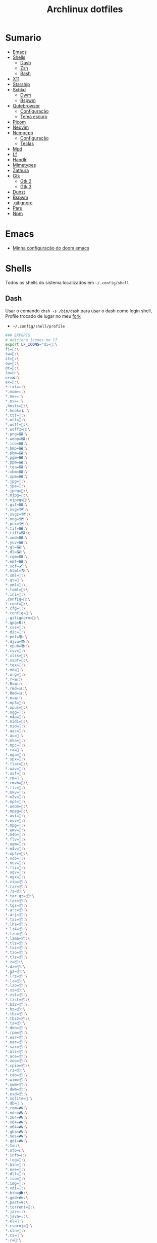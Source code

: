 #+title: Archlinux dotfiles
#+STARTUP: content

* Sumario
:PROPERTIES:
:TOC:      :include all :force (depth) :ignore (this) :local (depth)
:END:
:CONTENTS:
- [[#emacs][Emacs]]
- [[#shells][Shells]]
  - [[#dash][Dash]]
  - [[#zsh][Zsh]]
  - [[#bash][Bash]]
- [[#x11][X11]]
- [[#starship][Starship]]
- [[#sxhkd][Sxhkd]]
  - [[#dwm][Dwm]]
  - [[#bspwm][Bspwm]]
- [[#qutebrowser][Qutebrowser]]
  - [[#configuração][Configuração]]
  - [[#tema-escuro][Tema escuro]]
- [[#picom][Picom]]
- [[#neovim][Neovim]]
- [[#ncmpcpp][Ncmpcpp]]
  - [[#configuração][Configuração]]
  - [[#teclas][Teclas]]
- [[#mpd][Mpd]]
- [[#lf][Lf]]
- [[#handlr][Handlr]]
- [[#mimetypes][Mimetypes]]
- [[#zathura][Zathura]]
- [[#gtk][Gtk]]
  - [[#gtk-2][Gtk 2]]
  - [[#gtk-3][Gtk 3]]
- [[#dunst][Dunst]]
- [[#bspwm][Bspwm]]
- [[#gitignore][.gitignore]]
- [[#paru][Paru]]
- [[#npm][Npm]]
:END:

* Emacs

- [[https://github.com/LucasTavaresA/dotfiles/blob/main/.config/doom/config.org][Minha configuração do doom emacs]]

* Shells

Todos os shells do sistema localizados em =~/.config/shell=

** Dash

Usar o comando =chsh -s /bin/dash= para usar o dash como login shell, Profile trocado de lugar no meu [[https://gitlab.com/LucasTavaresA/dash][fork]]

- =~/.config/shell/profile=

#+begin_src sh :tangle ~/.config/shell/profile
### EXPORTS
# Adiciona ícones no lf
export LF_ICONS="di=📁:\
fi=📃:\
tw=🤝:\
st=:\
ow=📂:\
dt=📁:\
ln=⛓:\
or=❌:\
ex=🎯:\
,*.txt=✍:\
,*.mom=✍:\
,*.me=✍:\
,*.ms=✍:\
,hosts=:\
,*.hook=🪝:\
,*.ttf=:\
,*.otf=:\
,*.woff=:\
,*.woff2=:\
,*.png=🖼:\
,*.webp=🖼:\
,*.ico=🖼:\
,*.bmp=🖼:\
,*.pbm=🖼:\
,*.pgm=🖼:\
,*.ppm=🖼:\
,*.tga=🖼:\
,*.xbm=🖼:\
,*.xpm=🖼:\
,*.jpg=📸:\
,*.jpe=📸:\
,*.jpeg=📸:\
,*.mjpg=📸:\
,*.mjpeg=📸:\
,*.gif=🖼:\
,*.svg=🗺:\
,*.svgz=🗺:\
,*.mng=🗺:\
,*.pcx=🗺:\
,*.tif=🖼:\
,*.tiff=🖼:\
,*.xwd=🖼:\
,*.yuv=🖼:\
,*.gl=🖼:\
,*.dl=🖼:\
,*.cgm=🖼:\
,*.emf=🖼:\
,*.xcf=🖌:\
,*.html=🌎:\
,*.xml=📰:\
,*.qt=📰:\
,*.yml=:\
,*.toml=:\
,*.ini=:\
,config=:\
,*.conf=:\
,*.cfg=:\
,*.config=:\
,.gitignore=:\
,*.gpg=🔒:\
,*.css=🎨:\
,*.dic=📖:\
,*.pdf=📚:\
,*.djvu=📚:\
,*.epub=📚:\
,*.csv=📓:\
,*.xlsx=📓:\
,*.xspf=📓:\
,*.tex=📜:\
,*.md=📘:\
,*.org=🦄:\
,*.r=📊:\
,*.R=📊:\
,*.rmd=📊:\
,*.Rmd=📊:\
,*.m=📊:\
,*.mp3=🎵:\
,*.opus=🎵:\
,*.ogg=🎵:\
,*.m4a=🎵:\
,*.midi=🎵:\
,*.mid=🎵:\
,*.aac=🎵:\
,*.au=🎵:\
,*.mka=🎵:\
,*.mpc=🎵:\
,*.ra=🎵:\
,*.oga=🎵:\
,*.spx=🎵:\
,*.flac=🎼:\
,*.wav=🎼:\
,*.asf=🎥:\
,*.rm=🎥:\
,*.rmvb=🎥:\
,*.flc=🎥:\
,*.mkv=🎥:\
,*.m2v=🎥:\
,*.mp4=🎥:\
,*.webm=🎥:\
,*.mpeg=🎥:\
,*.avi=🎥:\
,*.mov=🎥:\
,*.mpg=🎥:\
,*.wmv=🎥:\
,*.m4b=🎥:\
,*.flv=🎥:\
,*.ogm=🎥:\
,*.m4v=🎥:\
,*.mp4v=🎥:\
,*.vob=🎥:\
,*.nuv=🎥:\
,*.fli=🎥:\
,*.ogv=🎥:\
,*.ogx=🎥:\
,*.zip=📦:\
,*.rar=📦:\
,*.7z=📦:\
,*.tar.gz=📦:\
,*.tar=📦:\
,*.tgz=📦:\
,*.arc=📦:\
,*.arj=📦:\
,*.taz=📦:\
,*.lha=📦:\
,*.lz4=📦:\
,*.lzh=📦:\
,*.lzma=📦:\
,*.tlz=📦:\
,*.txz=📦:\
,*.tzo=📦:\
,*.t7z=📦:\
,*.z=📦:\
,*.dz=📦:\
,*.gz=📦:\
,*.lrz=📦:\
,*.lz=📦:\
,*.lzo=📦:\
,*.xz=📦:\
,*.zst=📦:\
,*.tzst=📦:\
,*.bz2=📦:\
,*.bz=📦:\
,*.tbz=📦:\
,*.tbz2=📦:\
,*.tz=📦:\
,*.deb=📦:\
,*.rpm=📦:\
,*.war=📦:\
,*.ear=📦:\
,*.sar=📦:\
,*.alz=📦:\
,*.ace=📦:\
,*.zoo=📦:\
,*.cpio=📦:\
,*.rz=📦:\
,*.cab=📦:\
,*.wim=📦:\
,*.swm=📦:\
,*.dwm=📦:\
,*.esd=📦:\
,*.sqlite=:\
,*.db=:\
,*.rom=🎮:\
,*.nds=🎮:\
,*.z64=🎮:\
,*.v64=🎮:\
,*.n64=🎮:\
,*.gba=🎮:\
,*.nes=🎮:\
,*.gdi=🎮:\
,*.1=ℹ:\
,*.nfo=ℹ:\
,*.info=ℹ:\
,*.log=📙:\
,*.bin=🎯:\
,*.exe=🎯:\
,*.dll=🎯:\
,*.iso=📀:\
,*.img=📀:\
,*.vdi=📀:\
,*.bib=🎓:\
,*.ged=👪:\
,*.part=💔:\
,*.torrent=🔽:\
,*.jar=♨:\
,*.java=♨:\
,*.el=:\
,*.csproj=:\
,*.sln=:\
,*.cs=:\
,*.c=:\
,*.cpp=:\
,*.cc=:\
,*.clj=:\
,*.coffee=:\
,*.d=:\
,*.dart=:\
,*.erl=:\
,*.exs=:\
,*.fs=:\
,*.go=:\
,*.h=:\
,*.hh=:\
,*.hpp=:\
,*.hs=:\
,*.jl=:\
,*.js=:\
,*.json=:\
,*.lua=:\
,*.php=:\
,*.pl=:\
,*.pro=:\
,*.py=:\
,*.rb=:\
,*.rs=:\
,*.scala=:\
,*.ts=:\
,*.vim=:\
,*.cmd=:\
,*.ps1=:\
,*.sh=:\
,*.bash=:\
,*.zsh=:\
,*.fish=:\
,Makefile=:\
,*.mk=:\
,*.nix=:\
"

# Muda o local padrão de alguns dotfiles limpando a $HOME ou ~
# Define diretórios com o padrão xdg
UID="$(id -u)" # Pega o id de usuario
export HOME="/home/lucas"
export XDG_CONFIG_HOME="$HOME/.config"
export XDG_DATA_HOME="$HOME/.local/share"
export XDG_CACHE_HOME="$HOME/.cache"
export XDG_RUNTIME_DIR="/run/user/$UID"
export XDG_BIN_HOME="$HOME/.local/bin"

# Window manager
export WM="dwm"
# Pass
export PASSWORD_STORE_DIR="${XDG_DATA_HOME:-$HOME/.local/share}/pass"
# Bat como um manpager
export MANPAGER="sh -c 'col -bx | bat -l man -p'"
# Terminal
export TERMINAL="st"
export TERM="xterm-256color"
# Navegador padrão
export BROWSER="qutebrowser"
# Pager
export PAGER='less'
# Faz o qt usar o thema do gtk2
export QT_QPA_PLATFORMTHEME="gtk2"
# Less
export LESSHISTFILE="-"
# Wget
export WGETRC="${XDG_CONFIG_HOME:-$HOME/.config}/wget/wgetrc"
# XAuthority
export XAUTHORITY="${XDG_RUNTIME_DIR:-/run/user/$UID}/Xauthority"
# Cargo
export CARGO_HOME="${XDG_DATA_HOME:-$HOME/.local/share}/cargo"
# Omnisharp
export OMNISHARPHOME="${XDG_DATA_HOME:-$HOME/.local/share}/omnisharp"
# Nuget
export NUGET_PACKAGES="${XDG_CACHE_HOME:-$HOME/.cache}/NuGetPackages"
# Gnupg
export GNUPGHOME="$HOME/.gnupg"
# Npm
export NPM_CONFIG_USERCONFIG="${XDG_CONFIG_HOME:-$HOME/.config}/npm/npmrc"
# Terminfo
export TERMINFO="${XDG_DATA_HOME:-$HOME/.local/share}/terminfo"
# Inputrc
export INPUTRC="${XDG_CONFIG_HOME:-$HOME/.config}/readline/inputrc"
# Gtk 2
export GTK2_RC_FILES="${XDG_CONFIG_HOME:-$HOME/.config}/gtk-2.0/gtkrc"
# W3m
export W3M_DIR="${XDG_CONFIG_HOME:-$HOME/.config}/w3m"
# Go
export GOPATH="${XDG_DATA_HOME:-$HOME/.local/share}/go"
# Ghcup
export GHCUP_INSTALL_BASE_PREFIX="${XDG_DATA_HOME:-$HOME/.local/share}/"
export GHCUP_USE_XDG_DIRS="1"
# Cabal
export CABAL_CONFIG="${XDG_CONFIG_HOME:-$HOME/.config}/cabal/config"
export CABAL_DIR="${XDG_CACHE_HOME:-$HOME/.cache}/cabal"
# Starship
export STARSHIP_CONFIG="${XDG_CONFIG_HOME:-$HOME/.config}/starship/config.toml"
# Android sdk
export ANDROID_SDK_HOME="${XDG_CONFIG_HOME:-$HOME/.config}/android"
# Wine
export WINEPREFIX="${XDG_DATA_HOME:-$HOME/.local/share}/wineprefixes/default"
# Fzf
export FZF_ALT_C_COMMAND="find . -path '*/.*' -prune -o -not -name '.*' -maxdepth 4 -type d"

# Shell
export SHELL="dash"
# Muda o local do zshrc
export ZDOTDIR="${XDG_CONFIG_HOME:-$HOME/.config}/shell"
# Muda o local do histórico
export HISTFILE="${XDG_CONFIG_HOME:-$HOME/.config}/shell/history"
# Aumenta o tamanho limite do histórico
export HISTSIZE=10000
export HISTFILESIZE=10000
# Ignora e deleta comandos duplicados no histórico
export HISTCONTROL=ignoredups:erasedups

# Adiciona diretórios bin e scripts ao path
export PATH="$GOPATH/bin:$PATH"
export PATH="/usr/lib/jvm/java-11-openjdk/bin:$PATH"
export PATH="$HOME/code/shell/dmenuscripts:$PATH"
export PATH="$HOME/code/shell/scripts:$PATH"
export PATH="${XDG_BIN_HOME:-$HOME/.local/bin}:$PATH"

# DOOM emacs
export PATH="${XDG_CONFIG_HOME:-$HOME/.config}/emacs/bin:$PATH"
export EMACSDIR="${XDG_CONFIG_HOME:-$HOME/.config}/emacs"
export DOOMDIR="${XDG_CONFIG_HOME:-$HOME/.config}/doom"
export DOOMLOCALDIR="${XDG_CONFIG_HOME:-$HOME/.config}/emacs/.local"
# Editor no terminal
export EDITOR="emacsclient -n -c"
# Editor com interface gráfica
export VISUAL="emacsclient -n -c"

# Usa o dmenu como autenticador GUI
export SSH_ASKPASS="doas_askpass"
export GIT_ASKPASS="doas_askpass"
export SUDO_ASKPASS="$HOME/code/shell/dmenuscripts/dmenu_pass"
export DOAS_ASKPASS="dmenu -fn Monospace-18 -c -cw 500 -P -p 🔑Senha:"

# Localização para datas
export LC_TIME="pt_BR.UTF-8"

# Previsão de imagens no lf
lf () {
    LF_TEMPDIR="$(mktemp -d -t lf-tempdir-XXXXXX)"
    LF_TEMPDIR="$LF_TEMPDIR" lf-run -last-dir-path="$LF_TEMPDIR/lastdir" "$@"
    if [ "$(cat "$LF_TEMPDIR/cdtolastdir" 2>/dev/null)" = "1" ]; then
	cd "$(cat "$LF_TEMPDIR/lastdir")"
    fi
    rm -r "$LF_TEMPDIR"
    unset LF_TEMPDIR
}

[ "$(tty)" = "/dev/tty1" ] && ! pidof -s Xorg >/dev/null 2>&1 && exec startx "${XDG_CONFIG_HOME:-$HOME/.config}/x11/xinitrc"
#+end_src

** Zsh

Shell interativo, Trocado de diretório pela variável *ZDOTDIR*

- =~/.config/shell/.zshrc=

#+begin_src sh :tangle ~/.config/shell/.zshrc
# Se não executando zsh interativamente
# Não executa o resto do bashrc
[[ $- != *i* ]] && return

# ZSH EXPORTS
export SHELL="zsh"
# Não adiciona esses itens ao histórico
export HISTORY_IGNORE="(ls|cd|pwd|exit|doas reboot|history|cd -|cd ..)"
HISTFILE=~/.config/shell/history
HISTSIZE=10000
SAVEHIST=10000
setopt SHARE_HISTORY

# Carrega cores
autoload -U colors && colors

# Ativa comentários na mesma linha de um comando
setopt interactive_comments

# TECLAS
# Modo emacs
bindkey -e
bindkey "^?" backward-delete-char
bindkey "^[[3~" delete-char
bindkey -a '^[[3~' delete-char
bindkey "^X" execute-named-cmd
bindkey "^[[H"   beginning-of-line
bindkey "^[[4~"   end-of-line
bindkey -s "^[f" '^Ulf^M'

# Completar comandos
zstyle ':completion:*' matcher-list '' 'm:{a-zA-Z}={A-Za-z}' 'r:|=*' 'l:|=* r:|=*'
autoload -U compinit
zstyle ':completion:*' menu select
zmodload zsh/complist
compinit
_comp_options+=(globdots)		# Incluir arquivos ocultos.

## FUNÇÕES

# Previsão de imagens no lf
lf () {
    LF_TEMPDIR="$(mktemp -d -t lf-tempdir-XXXXXX)"
    LF_TEMPDIR="$LF_TEMPDIR" lf-run -last-dir-path="$LF_TEMPDIR/lastdir" "$@"
    if [ "$(cat "$LF_TEMPDIR/cdtolastdir" 2>/dev/null)" = "1" ]; then
	cd "$(cat "$LF_TEMPDIR/lastdir")"
    fi
    rm -r "$LF_TEMPDIR"
    unset LF_TEMPDIR
}

# Facilita extrair arquivos
# Exemplo: ex (arquivo).zip
SAVEIFS=$IFS
IFS=$(echo -en "\n\b")
function ex {
    for n in "$@"
    do
      if [ -f "$n" ] ; then
          case "${n%,}" in
            ,*.cbt|*.tar.bz2|*.tar.gz|*.tar.xz|*.tbz2|*.tgz|*.txz|*.tar)
                         tar xvf "$n"       ;;
            ,*.lzma)      unlzma ./"$n"      ;;
            ,*.bz2)       bunzip2 ./"$n"     ;;
            ,*.cbr|*.rar)       unrar x -ad ./"$n" ;;
            ,*.gz)        gunzip ./"$n"      ;;
            ,*.cbz|*.epub|*.zip)       unzip ./"$n"       ;;
            ,*.z)         uncompress ./"$n"  ;;
            ,*.7z|*.arj|*.cab|*.cb7|*.chm|*.deb|*.dmg|*.iso|*.lzh|*.msi|*.pkg|*.rpm|*.udf|*.wim|*.xar)
                         7z x ./"$n"        ;;
            ,*.xz)        unxz ./"$n"        ;;
            ,*.exe)       cabextract ./"$n"  ;;
            ,*.cpio)      cpio -id < ./"$n"  ;;
            ,*.cba|*.ace)      unace x ./"$n"      ;;
            ,*)
                         echo "ex: '$n' - Metodo de archivação desconhecido"
                         return 1
                         ;;
          esac
      else
          echo "'$n' - Arquivo não existe"
          return 1
      fi
    done
}
IFS=$SAVEIFS

# Aliases
alias n="neofetch"
alias v="nvim"
alias h="htop"
alias ed="emacs --daemon"
alias ek="emacsclient -e '(kill-emacs)'"
alias e="emacsclient -n -c"
alias copy="xclip -selection clipboard"
alias sudo="doas"
alias p="ping google.com"
alias yt="yt-dlp"
alias yta="yt-dlp -x --audio-format mp3"
alias ka="doas killall"
alias mi="make install"
alias mu="make uninstall"
alias dh="doom help"
alias ds="doom sync"
alias dd="doom doctor"
alias du="doom upgrade"
alias dr="doom run"
alias dp="doom purge"
alias dmi="doas make install"
alias dmu="doas make uninstall"
alias dnr="dotnet run"
alias dnn="dotnet new"
alias dns="dotnet-script"
alias xp="xprop"
alias xk="xkill"
alias grep="grep --color -i"
alias sys="doas systemctl"
# Arquivos e Diretórios
alias l="lsd -l --group-dirs first"
alias la="lsd -A --group-dirs first"
alias lla="lsd -lA --group-dirs first"
alias ..="cd .."
alias ...="cd ../.."
alias ....="cd ../../.."
alias lo="locate -Ai"
alias u="doas updatedb"
alias ch="chmod +x"
alias cp="cp -ri"
alias mv="mv -i"
alias rm="rm -rI"
alias rmf="rm -rf"
alias ln="ln -i"
alias md="mkdir -p"
alias t="touch"
alias mnt="doas mount"
alias umnt="doas umount"
# Git
alias gi="git init"
alias gc="git clone"
alias gs="git status"
alias gsr="git_status_recursivo"
alias gd="git diff"
alias gds="git diff --staged"
alias gl="git log --oneline"
alias ga="git add"
alias gaf="git add -f"
alias gcm="git commit"
alias gcmm="git commit -m"
alias gco="git checkout"
alias gps="git push"
alias gpsf="git push -f"
alias gpl="git pull"
alias gr="git restore"
alias grs="git restore --staged"
alias grrs='git reset --soft'
alias grrh='git reset --hard'
# Pacman
alias ps="doas pacman -S"
alias psi="pacman -Si"
alias pss="pacman -Ss"
alias psyu="doas pacman -Syu"
alias pq="pacman -Q"
alias pqs="pacman -Qs"
alias prns="doas pacman -Rns"
alias exp="expac --timefmt='%Y-%m-%d %T' '%l\t%n' | sort | tail -n"
# Paru
alias pps="paru -S"
alias ppsi="paru -Si"
alias ppss="paru -Ss"
alias ppsyu="paru -Syu"
alias ppq="paru -Q"
alias ppqs="paru -Qs"
alias pprns="paru -Rns"

# Prompt do starship
eval "$(starship init zsh)"

# Carrega plugins do zsh, deve ser o ultimo comando
source $HOME/.config/shell/plugins/fast-syntax-highlighting/fast-syntax-highlighting.plugin.zsh
source $HOME/.config/shell/plugins/you-should-use.plugin.zsh
source $HOME/.config/shell/plugins/fzf.zsh
source $HOME/.config/shell/plugins/keys-fzf.zsh
bindkey  "^[d"   fzf-cd-widget
#+end_src

** Bash

Shell usado pelo arch também muito usado em scripts, bashrc trocado de lugar colocando =. local/do/bashrc= no final de =/etc/bash.bashrc=

- =~/.config/shell/bashrc=

#+begin_src bash :tangle ~/.config/shell/bashrc
# Se não executando bash interativamente
# Não executa o resto do bashrc
[[ $- != *i* ]] && return

# Aliases
alias n="neofetch"
alias v="nvim"
alias h="htop"
alias ed="emacs --daemon"
alias ek="emacsclient -e '(kill-emacs)'"
alias e="emacsclient -n -c"
alias copy="xclip -selection clipboard"
alias sudo="doas"
alias p="ping google.com"
alias yt="yt-dlp"
alias yta="yt-dlp -x --audio-format mp3"
alias ka="doas killall"
alias mi="make install"
alias mu="make uninstall"
alias dh="doom help"
alias ds="doom sync"
alias dd="doom doctor"
alias du="doom upgrade"
alias dr="doom run"
alias dp="doom purge"
alias dmi="doas make install"
alias dmu="doas make uninstall"
alias dnr="dotnet run"
alias dnn="dotnet new"
alias dns="dotnet-script"
alias xp="xprop"
alias xk="xkill"
alias grep="grep --color -i"
alias sys="doas systemctl"
# Arquivos e Diretórios
alias l="lsd -l --group-dirs first"
alias la="lsd -A --group-dirs first"
alias lla="lsd -lA --group-dirs first"
alias ..="cd .."
alias ...="cd ../.."
alias ....="cd ../../.."
alias lo="locate -Ai"
alias u="sudo updatedb"
alias ch="chmod +x"
alias cp="cp -ri"
alias mv="mv -i"
alias rm="rm -rI"
alias rmf="rm -rf"
alias ln="ln -i"
alias md="mkdir -p"
alias t="touch"
alias mnt="doas mount"
alias umnt="doas umount"
# Git
alias gi="git init"
alias gc="git clone"
alias gs="git status"
alias gsr="git_status_recursivo"
alias gd="git diff"
alias gds="git diff --staged"
alias gl="git log --oneline"
alias ga="git add"
alias gaf="git add -f"
alias gcm="git commit"
alias gcmm="git commit -m"
alias gco="git checkout"
alias gps="git push"
alias gpsf="git push -f"
alias gpl="git pull"
alias gr="git restore"
alias grs="git restore --staged"
alias grrs="git reset --soft"
alias grrh="git reset --hard"
# Pacman
alias ps="doas pacman -S"
alias psi="pacman -Si"
alias pss="pacman -Ss"
alias psyu="doas pacman -Syu"
alias pq="pacman -Q"
alias pqs="pacman -Qs"
alias prns="doas pacman -Rns"
alias exp="expac --timefmt='%Y-%m-%d %T' '%l\t%n' | sort | tail -n"
# Paru
alias pps="paru -S"
alias ppsi="paru -Si"
alias ppss="paru -Ss"
alias ppsyu="paru -Syu"
alias ppq="paru -Q"
alias ppqs="paru -Qs"
alias pprns="paru -Rns"

# Ignora case-sensitivity quando completa comandos com tab
if [ ! -a $HOME/.config/readline/inputrc ]; then echo '$include /etc/inputrc' > $HOME/.config/readline/inputrc; fi
echo 'set completion-ignore-case On' >> $HOME/.config/readline/inputrc
# Corrige automaticamente erros ao usar o cd
shopt -s cdspell
# Salva comandos de múltiplas linhas como uma linha única
shopt -s cmdhist

# Previsão de imagens no lf
lf () {
    LF_TEMPDIR="$(mktemp -d -t lf-tempdir-XXXXXX)"
    LF_TEMPDIR="$LF_TEMPDIR" lf-run -last-dir-path="$LF_TEMPDIR/lastdir" "$@"
    if [ "$(cat "$LF_TEMPDIR/cdtolastdir" 2>/dev/null)" = "1" ]; then
	cd "$(cat "$LF_TEMPDIR/lastdir")"
    fi
    rm -r "$LF_TEMPDIR"
    unset LF_TEMPDIR
}

### Facilita extrair arquivos
# Exemplo: ex <arquivo>
ex ()
{
  if [ -f "$1" ] ; then
    case $1 in
      ,*.tar.bz2)   tar xjf $1   ;;
      ,*.tar.gz)    tar xzf $1   ;;
      ,*.bz2)       bunzip2 $1   ;;
      ,*.rar)       unrar x $1   ;;
      ,*.gz)        gunzip $1    ;;
      ,*.tar)       tar xf $1    ;;
      ,*.tbz2)      tar xjf $1   ;;
      ,*.tgz)       tar xzf $1   ;;
      ,*.zip)       unzip $1     ;;
      ,*.Z)         uncompress $1;;
      ,*.7z)        7z x $1      ;;
      ,*.deb)       ar x $1      ;;
      ,*.tar.xz)    tar xf $1    ;;
      ,*.tar.zst)   unzstd $1    ;;
      ,*)           echo "'$1' não pode ser extraído com ex()" ;;
    esac
  else
    echo "'$1' não é um arquivo valido"
  fi
}

# Inicia prompt do starship
eval "$(starship init bash)"
#+end_src

#+RESULTS:

* X11

Configuração do xserver

- =~/.config/x11/xinitrc=

#+begin_src sh :tangle ~/.config/x11/xinitrc
#!/bin/sh

# Mouse
xsetroot -cursor_name left_ptr

# Teclado
setxkbmap -option caps:escape # grep -E "(ctrl|caps):" /usr/share/X11/xkb/rules/base.lst
xset r rate 300 100 # acelera repetição de teclas

# Gnome keyring daemon
eval "$(/usr/bin/gnome-keyring-daemon --start --components=pkcs11,secrets,ssh)"
export SSH_AUTH_SOCK=$(gpgconf --list-dirs agent-ssh-socket)

# Clipmenu
systemctl --user import-environment DISPLAY
export CM_DIR="$HOME/code/shell/dmenuscripts/listas/clipmenu"
clipmenud &

# Outros
mpd &
dunst &
nitrogen --restore &
nm-applet &
xbanish &
fluxgui &
sxhkd &
emacs --daemon &
dwmblocks &

# Protetor de tela
xautolock -detectsleep -time 30 -locker "slock" -notify 30 -notifier "notify-send Slock -u critical -t 1800000 'BLOQUEANDO A TELA 30 SEGUNDOS'" &

exec "$WM"
#+end_src

* Starship

Prompt de comandos

- =~/.config/starship/config.toml=

#+begin_src conf :tangle ~/.config/starship/config.toml
format = """
[┌┤](bold green) $directory$shell$status$git_status$username$hostname$cmd_duration$package$jobs$container[├](bold green)$fill
[└─](bold green)$character"""

[character]
success_symbol = "[](green)"
error_symbol = "[X](bold red)"

[shell]
unknown_indicator = "unknown shell"
zsh_indicator = ""
style = "white bold"
disabled = false # Ativa esse modulo

[time]
disabled = false # Ativa o relógio

[line_break]
disabled = true

[directory]
style = "bold #00ccFF"
truncation_length = 4
truncate_to_repo = false

[fill]
symbol = "─"
style = "bold green"
#+end_src

* Sxhkd

Todos os atalhos e teclas do dwm e bspwm

** Dwm

- =~/.config/sxhkd/sxhkdrc=

#+begin_src sxhkd :tangle ~/.config/sxhkd/sxhkdrc
# Ativa/Desativa a barra
ctrl + space
    dwmc togglebar

# Muda o tamanho da janela
ctrl + {Left,Right}
	dwmc setmfact {-,+}0.05

# Muda o tamanho da janela
ctrl + {Down,Up}
	dwmc setcfact {-,+}0.20

# Muda entre as janelas
super + Tab
	dwmc focusstack +1

# Muda de tag
super + {Left, Right}
	dwmc {viewprev, viewnext}

# Troca a janela de tag
super + shift {Left, Right}
  dwmc {tagtoprev, tagtonext}

# Fecha uma janela
super + shift + backslash
	dwmc killclient

# Alterna janela flutuante
super + t
	dwmc togglefloating

# troca todas as janelas de posição
super + Return
    dwmc inplacerotate +2

# troca todas as janelas da stack de posição
alt + Tab
    dwmc inplacerotate +1

# Troca entre layouts
super + Escape
    dwmc layoutscroll +1

# Ncmpcpp/Pulsemixer
super + {_,shift} + a
    st -g 100x30 -c {'ncmpcpp\,ncmpcpp' -e ncmpcpp,'pulsemixer\,pulsemixer' -e pulsemixer}

# Pausa/Toca musica
super + space
    mpc toggle && pkill -RTMIN+11 dwmblocks

# Anterior/Proxima musica
super + shift + {comma, period}
    mpc {prev,next} && musica notificar && pkill -RTMIN+11 dwmblocks

# Abaixar/Aumentar o volume e atualizar a barra
super + {comma, period}
    amixer -q set Master 5%{-,+} && pkill -RTMIN+9 dwmblocks

# St
super + shift + Return
    st

# Aparece/Esconde o st
super + backslash
    st_scratchpad

# Torna a janela fixa em todas as tags
Menu;s
    dwmc togglesticky

# Monocle
Menu;f
    dwmc setmonocle 0

# Menu
Menu;Menu
    dmenu_run

# Menu energia
Menu;Escape
    dmenu_sys

# Editar
Menu;e
    dmenu_edit

# Emojis
Menu;E
    dmenu_emoji

# Montar/Desmontar
Menu;m
    dmenu_mont

# Atalhos do sxhkd
Menu;slash
    sxhkd_atalhos

# Shell History
Menu;h
    dmenu_shhistory

# Htop
Menu;H
    st -e htop

# Passmenu
Menu;p
    passmenu --type

# Picom
Menu;P
    killall picom || picom

# Fluxgui
Menu;F
    killall fluxgui || fluxgui

# Clipboard
Menu;C
    dmenu_clip

# Calculadora
Menu;c
    galculator

# Gimp
Menu;g
    gimp

# Transmission
Menu;t
    transmission-gtk

# Telegram
Menu;T
    telegram-desktop

# Discord
Menu;d
    discord

# Qutebrowser, pesquisa e favoritos
Menu;q
    tmenu ~/code/shell/dmenuscripts/listas/favoritos.yaml

# Anotações
Menu;a
    emacsclient -c ~/documentos/anotações.org

# Aliases
Menu;A
    zsh-aliases

# Tira print
Print
    dmenu_print
#+end_src

** Bspwm

- =~/.config/sxhkd/sxhkdrc_bspwm=

#+begin_src sxhkd :tangle ~/.config/sxhkd/sxhkdrc_bspwm
# Fecha janela
super + shift + backslash
    bspc node -c

# Troca janela selecionada pela maior janela
super + Return
    bspc node -s biggest.window

# Troca entre layout monocle e tiled
super + Escape
    bspc desktop -l next

# Troca o foco para a janela anterior
super + Left
    bspc node -f prev.local.!hidden.window

# Troca o foco para a proxima janela
super + {Right,Tab}
    bspc node -f next.local.!hidden.window

# Alterna entre ou muda janela para um desktop
super + {_,shift + }{1-9,0}
    bspc {desktop -f,node -d} '^{1-9,10}'

# Move janela para o espaço preselecionado
super + ctrl + Return
    bspc node -n last.!automatic

# Preseleciona uma direção
super + ctrl + {Left,Down,Up,Right}
    bspc node -p {west,south,north,east}

# Cancela seleção
ctrl + space
    bspc node -p cancel

# muda o tamanho das janelas
ctrl + {Left,Down,Up,Right}
    {bspc node @parent/second -z left -20 0; \
     bspc node @parent/first -z right -20 0, \
     bspc node @parent/second -z top 0 +20; \
     bspc node @parent/first -z bottom 0 +20, \
     bspc node @parent/first -z bottom 0 -20; \
     bspc node @parent/second -z top 0 -20, \
     bspc node @parent/first -z right +20 0; \
     bspc node @parent/second -z left +20 0}

# Alterna entre janela flutuante
super + t
    bspc node -t \~floating

# Alterna tela cheia
Menu;f
    bspc node -t \~fullscreen

# Ajusta proporção da janela selecionada
shift + Tab
    ajustar_tamanho.sh

# Menu
Menu;Menu
    dmenu_menu

# Menu energia
Menu;Escape
    dmenu_sys

# Editar
Menu;e
    dmenu_edit

# Emojis
Menu;E
    dmenu_emoji

# Ncmpcpp/Pulsemixer
super + {_,shift} + a
    st -g 100x30 -c {'ncmpcpp\,ncmpcpp' -e ncmpcpp,'pulsemixer\,pulsemixer' -e pulsemixer}

# Pausa/Toca musica
super + space
    mpc toggle

# Anterior/Proxima musica
super + shift + {comma, period}
    mpc {prev,next} && musica notificar

# Abaixar/Aumentar o volume e atualizar a barra
super + {comma, period}
    amixer -q set Master 5%{-,+}

# St
super + shift + Return
    st

# Aparece/Esconde o st
super + backslash
    st_scratchpad

# Gimp
Menu;g
    gimp

# Clipboard
Menu;C
    dmenu_clip

# Calculadora
Menu;c
    galculator

# Transmission
Menu;t
    transmission-gtk

# Telegram
Menu;T
    telegram-desktop

# Discord
Menu;d
    discord

# Shell History
Menu;h
    dmenu_shhistory

# Htop
Menu;H
    st -e htop

# Passmenu
Menu;p
    passmenu --type

# Picom
Menu;P
    killall picom || picom

# Fluxgui
Menu;F
    killall fluxgui || fluxgui

# Montar/Desmontar
Menu;m
    dmenu_mont

# Teclas do sxhkd
Menu;slash
    sxhkd_atalhos bspwm

# Qutebrowser, pesquisa e favoritos
Menu;q
    tmenu ~/code/shell/dmenuscripts/listas/favoritos.yaml

# Anotações
Menu;a
    emacsclient -c ~/documentos/anotações.org

# Aliases
Menu;A
    zsh-aliases

# Tira print
Print
    dmenu_print
#+end_src

* Qutebrowser

Navegador controlado majoritariamente pelo teclado inspirado no *vim*

** Configuração

- =~/.config/qutebrowser/config.py=

#+begin_src python :tangle ~/.config/qutebrowser/config.py
# Autogenerated config.py
#
# NOTE: config.py is intended for advanced users who are comfortable
# with manually migrating the config file on qutebrowser upgrades. If
# you prefer, you can also configure qutebrowser using the
# :set/:bind/:config-* commands without having to write a config.py
# file.
#
# Documentation:
#   qute://help/configuring.html
#   qute://help/settings.html

# CONFIGURAÇÕES PADRÃO

# Valid values:
#   - all: Accept all cookies.
#   - no-3rdparty: Accept cookies from the same origin only. This is known to break some sites, such as GMail.
#   - no-unknown-3rdparty: Accept cookies from the same origin only, unless a cookie is already set for the domain. On QtWebEngine, this is the same as no-3rdparty.
#   - never: Don't accept cookies at all.
config.set('content.cookies.accept', 'all', 'chrome-devtools://*')
# Valid values:
#   - all: Accept all cookies.
#   - no-3rdparty: Accept cookies from the same origin only. This is known to break some sites, such as GMail.
#   - no-unknown-3rdparty: Accept cookies from the same origin only, unless a cookie is already set for the domain. On QtWebEngine, this is the same as no-3rdparty.
#   - never: Don't accept cookies at all.
config.set('content.cookies.accept', 'all', 'devtools://*')

# Value to send in the `Accept-Language` header. Note that the value
# read from JavaScript is always the global value.
config.set('content.headers.accept_language', '', 'https://matchmaker.krunker.io/*')

# User agent to send.
config.set('content.headers.user_agent', 'Mozilla/5.0 ({os_info}) AppleWebKit/{webkit_version} (KHTML, like Gecko) {upstream_browser_key}/{upstream_browser_version} Safari/{webkit_version}', 'https://web.whatsapp.com/')
# User agent to send.
config.set('content.headers.user_agent', 'Mozilla/5.0 ({os_info}; rv:90.0) Gecko/20100101 Firefox/90.0', 'https://accounts.google.com/*')
# User agent to send.
config.set('content.headers.user_agent', 'Mozilla/5.0 ({os_info}) AppleWebKit/537.36 (KHTML, like Gecko) Chrome/99 Safari/537.36', 'https://*.slack.com/*')

# Load images automatically in web pages.
config.set('content.images', True, 'chrome-devtools://*')
# Load images automatically in web pages.
config.set('content.images', True, 'devtools://*')

# Enable JavaScript.
config.set('content.javascript.enabled', True, 'chrome-devtools://*')
# Enable JavaScript.
config.set('content.javascript.enabled', True, 'devtools://*')
# Enable JavaScript.
config.set('content.javascript.enabled', True, 'chrome://*/*')
# Enable JavaScript.
config.set('content.javascript.enabled', True, 'qute://*/*')

# MINHAS CONFIGURAÇÕES

# Tela cheia limitada a janela do navegador
config.set('content.fullscreen.window', True)

# Mostra a barra de scroll quando procurando uma palavra
config.set('scrolling.bar', 'when-searching')

# Encolhe janela de compleção dependendo das opções
config.set('completion.shrink', True)

# Diminuiu javascript lento nos sites
config.set('content.prefers_reduced_motion', True)

# Vê pdfs no browser usando o pdfjs
config.set('content.pdfjs', True)

# Javascript desativado por padrão
config.set('content.javascript.enabled', False)

# Carregar o autoconfig.yml
config.load_autoconfig(True)

# Abre novas abas de fundo
config.set('new_instance_open_target', 'window')

# Não sai do modo de inserção automaticamente
config.set('input.insert_mode.auto_leave', False)
config.set('input.insert_mode.leave_on_load', False)

# Barra escondida
config.set("statusbar.show", "in-mode")
config.set("tabs.show", "switching")

# O que fazer caso a ultima pagina seja fechada
config.set("tabs.last_close", "ignore")

# Abre abas como janelas
config.set("tabs.tabs_are_windows", True)

# Confirma antes de sair
config.set('confirm_quit', ["multiple-tabs"])

# Muda ordem do menu de compleção
config.set("completion.open_categories", ["searchengines", "quickmarks", "bookmarks", "history", "filesystem"])

# Formatação dos títulos das abas
config.set("tabs.title.format", "{perc}{private}{current_title}")

# Vídeos não tocam automaticamente
config.set("content.autoplay", False)

# Formatação de horários
config.set('completion.timestamp_format', '%A %d/%m/%Y - %H:%M')

# Corretor ortográfico
config.set('spellcheck.languages', ["pt-BR", "en-US"])

# Conteúdo da barra de status
config.set('statusbar.widgets', ["keypress", "url", "progress"])

# Posição da barra de status
config.set('statusbar.position', 'top')

# Tamanho da barra de compleção
config.set('completion.height', '100%')

# Adblock
config.set('content.blocking.method', 'both')
c.content.blocking.adblock.lists = [
        'https://easylist.to/easylist/easylist.txt',
        'https://easylist.to/easylist/easyprivacy.txt',
        'https://easylist-downloads.adblockplus.org/easylistdutch.txt',
        'https://easylist-downloads.adblockplus.org/abp-filters-anti-cv.txt',
        'https://www.i-dont-care-about-cookies.eu/abp/',
        'https://secure.fanboy.co.nz/fanboy-cookiemonster.txt',
        "https://easylist.to/easylist/fanboy-social.txt",
        "https://secure.fanboy.co.nz/fanboy-annoyance.txt",
        "https://pgl.yoyo.org/adservers/serverlist.php?showintro=0;hostformat=hosts",
        "https://github.com/uBlockOrigin/uAssets/raw/master/filters/legacy.txt",
        "https://github.com/uBlockOrigin/uAssets/raw/master/filters/filters.txt",
        "https://github.com/uBlockOrigin/uAssets/raw/master/filters/filters-2020.txt",
        "https://github.com/uBlockOrigin/uAssets/raw/master/filters/filters-2021.txt",
        "https://github.com/uBlockOrigin/uAssets/raw/master/filters/badware.txt",
        "https://github.com/uBlockOrigin/uAssets/raw/master/filters/privacy.txt",
        "https://github.com/uBlockOrigin/uAssets/raw/master/filters/badlists.txt",
        "https://github.com/uBlockOrigin/uAssets/raw/master/filters/annoyances.txt",
        "https://github.com/uBlockOrigin/uAssets/raw/master/filters/resource-abuse.txt",
        "https://github.com/uBlockOrigin/uAssets/raw/master/filters/unbreak.txt"
        ]

# Usa o lf para mandar arquivos
config.set("fileselect.handler", "external")
config.set("fileselect.single_file.command", ["st", "-e", "lf", "-selection-path", "{}"])
config.set("fileselect.multiple_files.command", ["st", "-e", "lf", "-selection-path", "{}"])

# Permitir notificações.
# Valid values:
#   - true
#   - false
#   - ask
config.set('content.notifications.enabled', True, 'https://www.youtube.com/*')
config.set('content.notifications.enabled', True, 'https://twitter.com/*')
config.set('content.notifications.enabled', True, 'https://facebook.com/*')

# Editor (and arguments) to use for the `edit-*` commands. The following
# placeholders are defined:  * `{file}`: Filename of the file to be
# edited. * `{line}`: Line in which the caret is found in the text. *
# `{column}`: Column in which the caret is found in the text. *
# `{line0}`: Same as `{line}`, but starting from index 0. * `{column0}`:
# Same as `{column}`, but starting from index 0.
c.editor.command = ['st', '-e','nvim', '{}']

# Search engines which can be used via the address bar.  Maps a search
# engine name (such as `DEFAULT`, or `ddg`) to a URL with a `{}`
# placeholder. The placeholder will be replaced by the search term, use
# `{{` and `}}` for literal `{`/`}` braces.  The following further
# placeholds are defined to configure how special characters in the
# search terms are replaced by safe characters (called 'quoting'):  *
# `{}` and `{semiquoted}` quote everything except slashes; this is the
# most   sensible choice for almost all search engines (for the search
# term   `slash/and&amp` this placeholder expands to `slash/and%26amp`).
# * `{quoted}` quotes all characters (for `slash/and&amp` this
# placeholder   expands to `slash%2Fand%26amp`). * `{unquoted}` quotes
# nothing (for `slash/and&amp` this placeholder   expands to
# `slash/and&amp`). * `{0}` means the same as `{}`, but can be used
# multiple times.  The search engine named `DEFAULT` is used when
# `url.auto_search` is turned on and something else than a URL was
# entered to be opened. Other search engines can be used by prepending
# the search engine name to the search term, e.g. `:open google
# qutebrowser`.
c.url.searchengines = {'DEFAULT': 'https://www.google.com/search?q={}'
                    ,  'yt':   'https://www.youtube.com/results?search_query={}'
                    ,  'r':    'https://www.reddit.com/search/?q={}'
                    ,  'gh':   'https://github.com/search?q={}'
                    ,  'gl':   'https://gitlab.com/search?search={}'
                    ,  'se':   'https://stackexchange.com/search?q={}'
                    ,  'aw':   'https://wiki.archlinux.org/index.php?search={}'
                    ,  'gt':   'https://translate.google.com/?sl=auto&tl=en&text={}'
                    ,  'b':    'https://brainly.com.br/app/ask?q={}'
                    ,  'tw':   'https://twitter.com/search?q={}'
                    ,  'sc':   'https://soundcloud.com/search?q={}'
                    ,  'al':   'https://anilist.co/search/anime?search={}&sort=SEARCH_MATCH'
                    ,  'alm':  'https://anilist.co/search/manga?search={}&sort=SEARCH_MATCH'
                    ,  'md':   'https://mangadex.org/titles?page=1&q={}&order=relevance.desc'
                    ,  'vn':   'https://vndb.org/v?sq={}'
                    ,  'imdb': 'https://www.imdb.com/find?q={}&ref_=nv_sr_sm'
                    ,  'gm':   'https://www.google.com.br/maps/search/{}'
                    ,  'sf':   'https://sourceforge.net/directory/?q={}'
                    ,  'gf':   'https://greasyfork.org/en/scripts?q={}'
                    ,  'ud':   'https://www.urbandictionary.com/define.php?term={}'
                    ,  'tg':   'https://trends.google.com.br/trends/explore?q={}'
                    ,  'wm':   'https://web.archive.org/web/*/{}'
                    }

# ATALHOS
config.unbind('M')
config.unbind('m')
config.unbind('u')
config.unbind('<Shift-H>')
config.unbind('<Shift-L>')

config.bind('<Ctrl-Tab>', 'tab-next')
config.bind('<Ctrl-Left>', 'tab-prev')
config.bind('<Ctrl-Right>', 'tab-next')
config.bind('<Ctrl-a>', 'back')
config.bind('<Ctrl-d>', 'forward')
config.bind('u', 'undo --window')
config.bind('zx', 'config-cycle statusbar.show always in-mode;; config-cycle tabs.show always switching')
# Atalho para assistir link com mpv
config.bind('zp', 'hint links spawn mpv {hint-url}')
# Baixar imagem selecionada
config.bind('zi', 'hint images download')
# Baixar como video
config.bind('zv', 'hint links spawn st -c st_download -e yt {hint-url}')
# Baixar como audio
config.bind('za', 'hint links spawn st -c st_download -e yta {hint-url}')
# Abre no firefox
config.bind('zf', 'hint links spawn firefox {url}')
# Ativa/Desativa tema escuro
config.bind('zd', 'config-cycle content.user_stylesheets ~/.config/qutebrowser/styles/dark.css ""')
# Ativa/Desativa javascript para um site
config.bind('zj', 'config-cycle -p -u *://*.{url:host}/* content.javascript.enabled ;; reload')
# Ativa/Desativa adblocking para um site
config.bind('zb', 'config-cycle -p -u *://*.{url:host}/* content.blocking.enabled ;; reload')
# Traduz a pagina
config.bind('ztp', 'spawn --userscript translate')
# Traduz o texto selecionado
config.bind('zts', 'spawn --userscript translate --text')
# Modo leitura
config.bind('zl', 'spawn --userscript readability')
# Copia links
config.bind('zc', 'hint links yank')
# Copia trechos de codigo
config.bind('zC', 'hint code userscript code_select.py')
c.hints.selectors["code"] = [
    # Seleciona code tags onde o parente nao é uma tag pre
    ":not(pre) > code",
    "pre"
]

# diretório de downloads
c.downloads.location.directory = '~/Downloads'

# pagina inicial e novas abas
# quando usando comandos como :open -t e :open -w .
c.url.default_page = 'https://www.google.com/'
c.url.start_pages = 'https://www.google.com/'

# CORES

# Pedir modo escuro aos sites que o suportam
config.set('colors.webpage.preferred_color_scheme', 'dark')
# Cor do texto da barra de compleção
c.colors.completion.fg = '#ffffff'
# Cor de fundo da barra de compleção.
c.colors.completion.odd.bg = '#000000'
c.colors.completion.even.bg = '#000000'
# Cor do texto das categorias.
c.colors.completion.category.fg = '#ffffff'
# Cor de fundo das categorias.
c.colors.completion.category.bg = '#000000'
# Cor da borda superior de categorias.
c.colors.completion.category.border.top = '#ffffff'
# Cor da borda inferior de categorias.
c.colors.completion.category.border.bottom = '#ffffff'
# Cor de texto selecionado na barra de seleção
c.colors.completion.item.selected.fg = '#ffffff'
# Cor de fundo de texto selecionado na barra de compleção
c.colors.completion.item.selected.bg = '#555555'
# Cor do texto procurado quando selecionado na barra de compleção
c.colors.completion.item.selected.match.fg = '#ffff00'
# Cor de texto procurado na aba de compleção.
c.colors.completion.match.fg = '#ffff00'
# Cor da barra de scroll na aba de compleção
c.colors.completion.scrollbar.fg = '#555555'
# Cor de fundo da barra de download
c.colors.downloads.bar.bg = '#000000'
# Cor de fundo de downloads com erro
c.colors.downloads.error.bg = '#ff0000'
# Cor da fonte de indicadores de links
c.colors.hints.fg = '#ffffff'
# Cor de fundo de indicadores de links
c.colors.hints.bg = '#000000'
# Borda de indicadores de links
config.set('hints.border', '1px solid #ffffff')
config.set('hints.radius', 0)
# Cor da fonte em partes procuradas
c.colors.hints.match.fg = '#ffff00'
# Cor de fundo de informações importantes
c.colors.messages.info.bg = '#222222'
# Cor de fundo da barra de status
c.colors.statusbar.normal.bg = '#000000'
# Cor do texto da barra de status quando inserindo texto
c.colors.statusbar.insert.fg = '#ffffff'
# Cor da barra de status quando inserindo texto
c.colors.statusbar.insert.bg = '#008800'
# Cor da barra de status no modo passthrough
c.colors.statusbar.passthrough.bg = '#000000'
# Cor de fundo da barra de status quando digitando comandos
c.colors.statusbar.command.bg = '#000000'
# Cor do texto da barra de status quando em alerta
c.colors.statusbar.url.warn.fg = '#ffff00'
# Cor de fundo da barra de abas abertas
c.colors.tabs.bar.bg = '#000000'
# Cor de fundo de abas deselecionadas
c.colors.tabs.odd.bg = '#000000'
c.colors.tabs.even.bg = '#000000'
# Cor de fundo de abas selecionadas
c.colors.tabs.selected.odd.bg = '#555555'
c.colors.tabs.selected.even.bg = '#555555'
# Cor de fundo de abas fixadas deselecionadas
c.colors.tabs.pinned.odd.bg = '#000000'
c.colors.tabs.pinned.even.bg = '#000000'
# Cor de fundo de abas fixadas selecionadas
c.colors.tabs.pinned.selected.odd.bg = '#555555'
c.colors.tabs.pinned.selected.even.bg = '#555555'
# Cor da borda do texto selecionado na barra de compleção
c.colors.completion.item.selected.border.bottom = '#555555'
c.colors.completion.item.selected.border.top = '#555555'

# FONTES

# Fonte padrão
c.fonts.default_family = '"monospace"'
# Tamanho padrão das fontes
c.fonts.default_size = '14px'
# Fonte usada nas abas de completação de comandos.
c.fonts.completion.entry = '14px "monospace"'
# Fonte used for the debugging console.
c.fonts.debug_console = '14px "monospace"'
# Fonte usada nos prompts.
c.fonts.prompts = 'default_size "monospace"'
# Fonte usada na barra de status.
c.fonts.statusbar = '14px "monospace"'
#+end_src

** Tema escuro

- [[https://github.com/LucasTavaresA/dotfiles/blob/main/.config/qutebrowser/styles/dark.css][dark.css]]

* Picom

Compositor

- =~/.config/picom/picom.conf=

#+begin_src conf :tangle ~/.config/picom/picom.conf
#################################
#             Shadows           #
#################################


# Enabled client-side shadows on windows. Note desktop windows
# (windows with '_NET_WM_WINDOW_TYPE_DESKTOP') never get shadow,
# unless explicitly requested using the wintypes option.
#
# shadow = false
shadow = true;

# The blur radius for shadows, in pixels. (defaults to 12)
# shadow-radius = 12
shadow-radius = 7;

# The opacity of shadows. (0.0 - 1.0, defaults to 0.75)
# shadow-opacity = .75

# The left offset for shadows, in pixels. (defaults to -15)
# shadow-offset-x = -15
shadow-offset-x = -7;

# The top offset for shadows, in pixels. (defaults to -15)
# shadow-offset-y = -15
shadow-offset-y = -7;

# Avoid drawing shadows on dock/panel windows. This option is deprecated,
# you should use the *wintypes* option in your config file instead.
#
# no-dock-shadow = false

# Don't draw shadows on drag-and-drop windows. This option is deprecated,
# you should use the *wintypes* option in your config file instead.
#
# no-dnd-shadow = false

# Red color value of shadow (0.0 - 1.0, defaults to 0).
# shadow-red = 0

# Green color value of shadow (0.0 - 1.0, defaults to 0).
# shadow-green = 0

# Blue color value of shadow (0.0 - 1.0, defaults to 0).
# shadow-blue = 0

# Do not paint shadows on shaped windows. Note shaped windows
# here means windows setting its shape through X Shape extension.
# Those using ARGB background is beyond our control.
# Deprecated, use
#   shadow-exclude = 'bounding_shaped'
# or
#   shadow-exclude = 'bounding_shaped && !rounded_corners'
# instead.
#
# shadow-ignore-shaped = ''

# Specify a list of conditions of windows that should have no shadow.
#
# examples:
#   shadow-exclude = "n:e:Notification";
#
# shadow-exclude = []
shadow-exclude = [
  "name = 'Notification'",
  "class_g = 'Conky'",
  "class_g ?= 'Notify-osd'",
  "class_g = 'Cairo-clock'",
  "_GTK_FRAME_EXTENTS@:c"
];

# Specify a X geometry that describes the region in which shadow should not
# be painted in, such as a dock window region. Use
#    shadow-exclude-reg = "x10+0+0"
# for example, if the 10 pixels on the bottom of the screen should not have shadows painted on.
#
# shadow-exclude-reg = ""

# Crop shadow of a window fully on a particular Xinerama screen to the screen.
# xinerama-shadow-crop = false


#################################
#           Fading              #
#################################


# Fade windows in/out when opening/closing and when opacity changes,
#  unless no-fading-openclose is used.
# fading = false
fading = true

# Opacity change between steps while fading in. (0.01 - 1.0, defaults to 0.028)
# fade-in-step = 0.028
fade-in-step = 0.03;

# Opacity change between steps while fading out. (0.01 - 1.0, defaults to 0.03)
# fade-out-step = 0.03
fade-out-step = 0.03;

# The time between steps in fade step, in milliseconds. (> 0, defaults to 10)
# fade-delta = 10

# Specify a list of conditions of windows that should not be faded.
# fade-exclude = []

# Do not fade on window open/close.
# no-fading-openclose = false

# Do not fade destroyed ARGB windows with WM frame. Workaround of bugs in Openbox, Fluxbox, etc.
# no-fading-destroyed-argb = false


#################################
#   Transparency / Opacity      #
#################################


# Opacity of inactive windows. (0.1 - 1.0, defaults to 1.0)
# inactive-opacity = 1
inactive-opacity = 0.8;

# Opacity of window titlebars and borders. (0.1 - 1.0, disabled by default)
# frame-opacity = 1.0
frame-opacity = 0.7;

# Default opacity for dropdown menus and popup menus. (0.0 - 1.0, defaults to 1.0)
# menu-opacity = 1.0

# Let inactive opacity set by -i override the '_NET_WM_OPACITY' values of windows.
# inactive-opacity-override = true
inactive-opacity-override = false;

# Default opacity for active windows. (0.0 - 1.0, defaults to 1.0)
# active-opacity = 1.0

# Dim inactive windows. (0.0 - 1.0, defaults to 0.0)
# inactive-dim = 0.0

# Specify a list of conditions of windows that should always be considered focused.
# focus-exclude = []
focus-exclude = [ "class_g = 'Cairo-clock'" ];

# Use fixed inactive dim value, instead of adjusting according to window opacity.
# inactive-dim-fixed = 1.0

# Specify a list of opacity rules, in the format `PERCENT:PATTERN`,
# like `50:name *= "Firefox"`. picom-trans is recommended over this.
# Note we don't make any guarantee about possible conflicts with other
# programs that set '_NET_WM_WINDOW_OPACITY' on frame or client windows.
# example:
#    opacity-rule = [ "80:class_g = 'URxvt'" ];
#    opacity-rule = [ "80:class_i = 'alacritty'" ]

#################################
#     Background-Blurring       #
#################################


# Parameters for background blurring, see the *BLUR* section for more information.
# blur-method =
# blur-size = 12
#
# blur-deviation = false

# Blur background of semi-transparent / ARGB windows.
# Bad in performance, with driver-dependent behavior.
# The name of the switch may change without prior notifications.
#
# blur-background = false

# Blur background of windows when the window frame is not opaque.
# Implies:
#    blur-background
# Bad in performance, with driver-dependent behavior. The name may change.
#
# blur-background-frame = false


# Use fixed blur strength rather than adjusting according to window opacity.
# blur-background-fixed = false


# Specify the blur convolution kernel, with the following format:
# example:
#   blur-kern = "5,5,1,1,1,1,1,1,1,1,1,1,1,1,1,1,1,1,1,1,1,1,1,1,1,1";
#
# blur-kern = ''
blur-kern = "3x3box";


# Exclude conditions for background blur.
# blur-background-exclude = []
blur-background-exclude = [
  "window_type = 'dock'",
  "window_type = 'desktop'",
  "_GTK_FRAME_EXTENTS@:c"
];

#################################
#       General Settings        #
#################################

# Daemonize process. Fork to background after initialization. Causes issues with certain (badly-written) drivers.
# daemon = false

# Specify the backend to use: `xrender`, `glx`, or `xr_glx_hybrid`.
# `xrender` is the default one.
#
# backend = 'glx'
backend = "xrender";

# Enable/disable VSync.
# vsync = false
vsync = true

# Enable remote control via D-Bus. See the *D-BUS API* section below for more details.
# dbus = false

# Try to detect WM windows (a non-override-redirect window with no
# child that has 'WM_STATE') and mark them as active.
#
# mark-wmwin-focused = false
mark-wmwin-focused = true;

# Mark override-redirect windows that doesn't have a child window with 'WM_STATE' focused.
# mark-ovredir-focused = false
mark-ovredir-focused = true;

# Try to detect windows with rounded corners and don't consider them
# shaped windows. The accuracy is not very high, unfortunately.
#
# detect-rounded-corners = false
detect-rounded-corners = true;

# Detect '_NET_WM_OPACITY' on client windows, useful for window managers
# not passing '_NET_WM_OPACITY' of client windows to frame windows.
#
# detect-client-opacity = false
detect-client-opacity = true;

# Specify refresh rate of the screen. If not specified or 0, picom will
# try detecting this with X RandR extension.
#
# refresh-rate = 60
refresh-rate = 0

# Limit picom to repaint at most once every 1 / 'refresh_rate' second to
# boost performance. This should not be used with
#   vsync drm/opengl/opengl-oml
# as they essentially does sw-opti's job already,
# unless you wish to specify a lower refresh rate than the actual value.
#
# sw-opti =

# Use EWMH '_NET_ACTIVE_WINDOW' to determine currently focused window,
# rather than listening to 'FocusIn'/'FocusOut' event. Might have more accuracy,
# provided that the WM supports it.
#
# use-ewmh-active-win = false

# Unredirect all windows if a full-screen opaque window is detected,
# to maximize performance for full-screen windows. Known to cause flickering
# when redirecting/unredirecting windows.
#
# unredir-if-possible = false

# Delay before unredirecting the window, in milliseconds. Defaults to 0.
# unredir-if-possible-delay = 0

# Conditions of windows that shouldn't be considered full-screen for unredirecting screen.
# unredir-if-possible-exclude = []

# Use 'WM_TRANSIENT_FOR' to group windows, and consider windows
# in the same group focused at the same time.
#
# detect-transient = false
detect-transient = true

# Use 'WM_CLIENT_LEADER' to group windows, and consider windows in the same
# group focused at the same time. 'WM_TRANSIENT_FOR' has higher priority if
# detect-transient is enabled, too.
#
# detect-client-leader = false
detect-client-leader = true

# Resize damaged region by a specific number of pixels.
# A positive value enlarges it while a negative one shrinks it.
# If the value is positive, those additional pixels will not be actually painted
# to screen, only used in blur calculation, and such. (Due to technical limitations,
# with use-damage, those pixels will still be incorrectly painted to screen.)
# Primarily used to fix the line corruption issues of blur,
# in which case you should use the blur radius value here
# (e.g. with a 3x3 kernel, you should use `--resize-damage 1`,
# with a 5x5 one you use `--resize-damage 2`, and so on).
# May or may not work with *--glx-no-stencil*. Shrinking doesn't function correctly.
#
# resize-damage = 1

# Specify a list of conditions of windows that should be painted with inverted color.
# Resource-hogging, and is not well tested.
#
# invert-color-include = []

# GLX backend: Avoid using stencil buffer, useful if you don't have a stencil buffer.
# Might cause incorrect opacity when rendering transparent content (but never
# practically happened) and may not work with blur-background.
# My tests show a 15% performance boost. Recommended.
#
# glx-no-stencil = false

# GLX backend: Avoid rebinding pixmap on window damage.
# Probably could improve performance on rapid window content changes,
# but is known to break things on some drivers (LLVMpipe, xf86-video-intel, etc.).
# Recommended if it works.
#
# glx-no-rebind-pixmap = false

# Disable the use of damage information.
# This cause the whole screen to be redrawn everytime, instead of the part of the screen
# has actually changed. Potentially degrades the performance, but might fix some artifacts.
# The opposing option is use-damage
#
# no-use-damage = false
use-damage = true

# Use X Sync fence to sync clients' draw calls, to make sure all draw
# calls are finished before picom starts drawing. Needed on nvidia-drivers
# with GLX backend for some users.
#
# xrender-sync-fence = false

# GLX backend: Use specified GLSL fragment shader for rendering window contents.
# See `compton-default-fshader-win.glsl` and `compton-fake-transparency-fshader-win.glsl`
# in the source tree for examples.
#
# glx-fshader-win = ''

# Force all windows to be painted with blending. Useful if you
# have a glx-fshader-win that could turn opaque pixels transparent.
#
# force-win-blend = false

# Do not use EWMH to detect fullscreen windows.
# Reverts to checking if a window is fullscreen based only on its size and coordinates.
#
# no-ewmh-fullscreen = false

# Dimming bright windows so their brightness doesn't exceed this set value.
# Brightness of a window is estimated by averaging all pixels in the window,
# so this could comes with a performance hit.
# Setting this to 1.0 disables this behaviour. Requires --use-damage to be disabled. (default: 1.0)
#
# max-brightness = 1.0

# Make transparent windows clip other windows like non-transparent windows do,
# instead of blending on top of them.
#
# transparent-clipping = false

# Set the log level. Possible values are:
#  "trace", "debug", "info", "warn", "error"
# in increasing level of importance. Case doesn't matter.
# If using the "TRACE" log level, it's better to log into a file
# using *--log-file*, since it can generate a huge stream of logs.
#
# log-level = "debug"
log-level = "warn";

# Set the log file.
# If *--log-file* is never specified, logs will be written to stderr.
# Otherwise, logs will to written to the given file, though some of the early
# logs might still be written to the stderr.
# When setting this option from the config file, it is recommended to use an absolute path.
#
# log-file = '/path/to/your/log/file'

# Show all X errors (for debugging)
# show-all-xerrors = false

# Write process ID to a file.
# write-pid-path = '/path/to/your/log/file'

# Window type settings
#
# 'WINDOW_TYPE' is one of the 15 window types defined in EWMH standard:
#     "unknown", "desktop", "dock", "toolbar", "menu", "utility",
#     "splash", "dialog", "normal", "dropdown_menu", "popup_menu",
#     "tooltip", "notification", "combo", and "dnd".
#
# Following per window-type options are available: ::
#
#   fade, shadow:::
#     Controls window-type-specific shadow and fade settings.
#
#   opacity:::
#     Controls default opacity of the window type.
#
#   focus:::
#     Controls whether the window of this type is to be always considered focused.
#     (By default, all window types except "normal" and "dialog" has this on.)
#
#   full-shadow:::
#     Controls whether shadow is drawn under the parts of the window that you
#     normally won't be able to see. Useful when the window has parts of it
#     transparent, and you want shadows in those areas.
#
#   redir-ignore:::
#     Controls whether this type of windows should cause screen to become
#     redirected again after been unredirected. If you have unredir-if-possible
#     set, and doesn't want certain window to cause unnecessary screen redirection,
#     you can set this to `true`.
#
wintypes:
{
  tooltip = { fade = false; shadow = false; opacity = 1; focus = true; full-shadow = false; };
  dock = { shadow = false; }
  dnd = { shadow = false; }
  popup_menu = { opacity = 1; }
  dropdown_menu = { opacity = 1; }
};
#+end_src

* Neovim

Editor de texto baseado no *vim*

- =~/.config/nvim/init.vim=

#+begin_src vimrc :tangle ~/.config/nvim/init.vim
call plug#begin('~/.config/nvim/plugged')

Plug 'projekt0n/github-nvim-theme'
Plug 'farmergreg/vim-lastplace'
Plug 'mhinz/vim-signify'
Plug 'bilalq/lite-dfm'
Plug 'mg979/vim-visual-multi', {'branch': 'master'}
Plug 'tpope/vim-commentary'
Plug 'tpope/vim-surround'
Plug 'terryma/vim-expand-region'

call plug#end()

set hidden
set lazyredraw
" Muda o titulo da janela
set title
set titlestring=nvim
" Desabilita swapfile
set noswapfile
" Da a volta entre linhas
set whichwrap+=<,>,h,l,[,]
" Indica linha selecionada no modo normal
set cursorline
" Ativa uso do mouse
set mouse=a
" Define quando a barra superior aparece
set showtabline=0
" Diminui tamanho da barra inferior
set cmdheight=1
" Copiar usando vim
autocmd InsertEnter * set cul
autocmd InsertLeave * set nocul
set clipboard+=unnamedplus
" Idioma para correção ortográfica
set spell spelllang=pt
" Junta os números e marcadores em uma única coluna
set signcolumn=number
" Atualiza o neovim mais rápido
set updatetime=100
" Procura ignorando maiúsculas
set ignorecase
set smartcase
" Desativa comentar automaticamente a próxima linha
autocmd FileType * setlocal formatoptions-=c formatoptions-=r formatoptions-=o
" Habilita a compleção de comandos
set wildmode=longest,list,full
" Divide a tela do lado e para baixo
set splitbelow splitright
" Não vai automaticamente para os itens pesquisados
set incsearch!
" Inicia sem a barra
autocmd VimEnter * LiteDFMToggle
" Numero de linhas
set number
set signcolumn=number
" Linhas não dão a volta na tela
set nowrap

" Automaticamente deleta todos os espaços em branco e novas linhas no salvamento do arquivo e reseta a posição do cursor
autocmd BufWritePre * let currPos = getpos(".")
autocmd BufWritePre * %s/\s\+$//e
autocmd BufWritePre * %s/\n\+\%$//e
autocmd BufWritePre *.[ch] %s/\%$/\r/e
autocmd BufWritePre * cal cursor(currPos[1], currPos[2])

colorscheme github_dark_default
set background=dark
" Transparência
hi Normal guibg=NONE ctermbg=NONE
hi EndOfBuffer guibg=NONE ctermbg=NONE
hi Normal guibg=NONE ctermbg=NONE
hi CursorLine guibg=#000000
highlight Search guibg=#000000 guifg=#ffff00
hi! MatchParen cterm=NONE,bold gui=NONE,bold  guibg=NONE guifg=#ff0000

let mapleader =" "
let maplocalleader = " "
" Para indicação de palavras procuradas
nnoremap <esc><esc> :noh<return>
" Comentar linhas
map cc :norm gcc<CR>j
" Copiar na linha abaixo
map P :norm o<CR>p
" Ativa/Desativa o corretor ortográfico
map <leader>s :setlocal spell! spelllang=pt<CR>
" Navega entre as divisórias
map <leader><Tab> :wincmd w<CR>
" Esconde a modeline
map <leader>x :LiteDFMToggle<CR>
" Expande região selecionada
map <A-Up> <Plug>(expand_region_expand)
map <A-Down> <Plug>(expand_region_shrink)
" Troca para o próximo buffer
map <A-Tab> :bn<CR>
" Salvar buffer
map <leader>ww :w<CR>
" Sair e salvar
map <leader>wq :wq<CR>
" Fecha sem salvar
map <leader>qq :q!<CR>
" Divide a tela do lado
map <C-A-Right> :vs<CR>
" Divide a tela abaixo
map <C-A-down> :sp<CR>
" Selecionar multiplas palavras
map <A-s> <C-n>
" criar cursor em uma linha
map <C-s-Up> <C-Up>
map <C-s-Down> <C-Down>
" Copiar buffer
map cb ggVGy
#+end_src

* Ncmpcpp

Player de musica

** Configuração

- =~/.config/ncmpcpp/config=

#+begin_src conf :tangle ~/.config/ncmpcpp/config
# vim: filetype=conf

ncmpcpp_directory = "~/.config/ncmpcpp"
lyrics_directory = "~/.local/share/lyrics"
mpd_music_dir = "~/media/musicas"
message_delay_time = "1"
playlist_display_mode = classic
browser_display_mode = classic
progressbar_look = "━🬋-"
media_library_primary_tag = album_artist
media_library_albums_split_by_date = no
startup_screen = "playlist"
display_volume_level = no
ignore_leading_the = yes
external_editor = nvim
use_console_editor = yes
empty_tag_color = cyan
main_window_color = white
progressbar_color = white
progressbar_elapsed_color = white:b
statusbar_color = white
statusbar_time_color = white:b
cyclic_scrolling = yes
mouse_support = no
song_list_format = {$8%f$9}$R{$3%l$9}
song_status_format = {%f}
song_library_format = {%f}
alternative_header_first_line_format = {%f} $1$atqq$/a$9$/b
alternative_header_second_line_format = {%D}
current_item_prefix = $(white)$r
current_item_suffix = $/r$(end)
current_item_inactive_column_prefix = $(cyan)$r
current_item_inactive_column_suffix = $/r$(end)
now_playing_prefix = $b
now_playing_suffix = $/b
browser_playlist_prefix = "$2playlist$9 "
selected_item_prefix = $6
selected_item_suffix = $9
modified_item_prefix = $3> $9
song_window_title_format = {%f}
browser_sort_mode = none
browser_sort_format = {%f} {%l}
song_columns_list_format = (50)[white]{f:Title} (7f)[white]{l}
#+end_src

** Teclas

- =~/.config/ncmpcpp/bindings=

#+begin_src conf :tangle ~/.config/ncmpcpp/bindings
def_key "home"
  move_home
def_key "end"
  move_end
def_key "right"
  enter_directory
def_key "enter"
  toggle_output
def_key "enter"
  run_action
def_key "enter"
  play_item
def_key "delete"
  delete_playlist_items
def_key "delete"
  delete_browser_items
def_key "delete"
  delete_stored_playlist
def_key "right"
  next_column
def_key "left"
  previous_column
def_key ":"
  execute_command
def_key "f1"
  show_help
def_key "p"
  stop
def_key "space"
  pause
def_key ">"
  next
def_key "<"
  previous
def_key "left"
  jump_to_parent_directory
def_key "right"
  seek_forward
def_key "left"
  seek_backward
def_key "e"
  edit_song
def_key "e"
  edit_library_tag
def_key "e"
  edit_library_album
def_key "e"
  edit_directory_name
def_key "e"
  edit_playlist_name
def_key "R"
  remove_selection
def_key "M"
  move_selected_items_to
def_key "A"
  add
def_key "S"
  save_playlist
def_key "z"
  toggle_interface
def_key "!"
  toggle_separators_between_albums
def_key "q"
  quit
def_key "f"
	find
def_key "u"
  update_database
def_key "delete"
  delete_playlist_items
#+end_src

* Mpd

Daemon player de musica

- =~/.config/mpd/mpd.conf=

#+begin_src conf :tangle ~/.config/mpd/mpd.conf
music_directory		"~/media/musicas"
playlist_directory	"~/.config/mpd/playlists"
db_file			    "~/.config/mpd/database"
pid_file			"~/.config/mpd/pid"
state_file			"~/.config/mpd/state"

auto_update "yes"
bind_to_address "127.0.0.1"
restore_paused "yes"
max_output_buffer_size "16384"

audio_output {
	type "pulse"
	name "pulse"
}
#+end_src

* Lf

Explorador de arquivos lf

- =~/.config/lf/lfrc=

#+begin_src sh :tangle ~/.config/lf/lfrc
# interpreter for shell commands
set shell sh

# set '-eu' options for shell commands
# These options are used to have safer shell commands. Option '-e' is used to
# exit on error and option '-u' is used to give error for unset variables.
# Option '-f' disables pathname expansion which can be useful when $f, $fs, and
# $fx variables contain names with '*' or '?' characters. However, this option
# is used selectively within individual commands as it can be limiting at
# times.
set shellopts '-eu'

# set internal field separator (IFS) to "\n" for shell commands
# This is useful to automatically split file names in $fs and $fx properly
# since default file separator used in these variables (i.e. 'filesep' option)
# is newline. You need to consider the values of these options and create your
# commands accordingly.
set ifs "\n"

set period 1

# arquivos ocultos
set hidden on

# ícones
set icons on

# informação mostrada do lado do arquivo
set info "size"

# previa de arquivos
set previewer lf-previewer
set cleaner lf-cleaner

# fração das abas
set ratios 1:2

set wrapscroll on

# informação no topo das abas
set promptfmt "\033[32;1m\033[0m\033[34;1m%d\033[0m\033[1m%f\033[0m"

# borda ao redor das abas
set drawbox on

# abre espaço na parte superior e inferior da tela
set scrolloff 0

cmd open ${{
    case $(file --mime-type "$(readlink -f $f)" -b) in
    	application/vnd.openxmlformats-officedocument.wordprocessingml.document) libreoffice $f ;;
	    image/vnd.djvu|application/pdf|application/octet-stream|application/postscript) zathura $fx ;;
      text/*) emacsclient -n -c $fx ;;
	    image/*) nsxiv . ;;
	    audio/*) mpv --audio-display=no $fx ;;
	    video/*) mpv $fx ;;
	    application/pdf|application/vnd*|application/epub*) zathura $fx ;;
	    application/pgp-encrypted) nvim $fx ;;
        ,*) xdg-open $fx ;;
    esac
}}

cmd delete ${{
	clear; tput cup $(($(tput lines)/3)); tput bold
	set -f
	printf "%s\n\t" "$fx"
	printf "deletar?[y/N]"
	read ans
	[ $ans = "y" ] && rm -rf -- $fx
}}

cmd mkdir ${{
  printf "Nome do diretório: "
  read ans
  mkdir $ans
}}

cmd extract ${{
	clear; tput cup $(($(tput lines)/3)); tput bold
	set -f
	printf "%s\n\t" "$fx"
	printf "extrair?[y/N]"
	read ans
	[ $ans = "y" ] && aunpack $fx
}}

cmd mkfile ${{
  printf "Nome do arquivo: "
  read ans
  if [ $ans != "" ]; then
  touch $ans
  echo " " > $ans
  fi
}}

cmd chmod ${{
	clear; tput cup $(($(tput lines)/3)); tput bold
	set -f
	printf "%s\n\t" "$fx"
	printf "tornar executavel?[y/N]"
	read ans
	if [ $ans = "y" ]; then
  for file in "$fx"
  do
     chmod +x $file
  done

  lf -remote 'send reload'
  fi
}}

map m
map o
map n
map "'"
map '"'
map e
map f

cmd open-with %"$@" $fx
map o push :open-with<space>

map <delete> delete
map t mkfile
map c chmod
map C clear
map m mkdir
map E extract
map i !nsxiv .

# Atalhos
map gC cd ~/.config
map gcc cd ~/code/c
map gcs cd ~/code/shell
map gcS cd ~/code/csharp
map gcw cd ~/code/webPages
map gcu cd ~/code/unity

map gd cd ~/documentos
map gD cd ~/downloads
map ge cd ~/extras
map gj cd ~/jogos
map gh cd ~
map gM cd ~/mnt

map gmv cd ~/media/videos
map gmi cd ~/media/imagens
map gmm cd ~/media/musicas
map gmc cd ~/media/cursos
#+end_src

#+RESULTS:

* Handlr

Abre arquivos de acordo com o mimetype, substitui o *xdg-open*

- =~/.config/handlr/handlr.toml=

#+begin_src conf :tangle ~/.config/handlr/handlr.toml
enable_selector = true
selector = "dmenu -p 'Abrir com: '"
#+end_src

* Mimetypes

Tipos de arquivos e programa chamado para os abrir

- =~/.config/mimeapps.list=

#+begin_src conf :tangle ~/.config/mimeapps.list
[Added Associations]
x-scheme-handler/tg=userapp-Telegram Desktop-EJM1D1.desktop;
x-scheme-handler/magnet=transmission-gtk.desktop;
application/x.bittorrent=transmission-gtk.desktop;
audio/mp4=mpv.desktop;
audio/x-opus+ogg=mpv.desktop;
image/jpeg=nsxiv.desktop;
image/png=nsxiv.desktop;
inode/directory=lf.desktop;

[Default Applications]
application/javascript=nvim.desktop;
application/json=nvim.desktop;
application/ld+json=nvim.desktop;
application/msword=libreoffice-writer.desktop;
application/vnd.openxmlformats-officedocument.wordprocessingml.document=libreoffice-writer.dektop;
application/pdf=firefox.desktop;
application/vnd.ms-excel=libreoffice-calc.desktop;
application/vnd.ms-powerpoint=libreoffice-impress.desktop;
application/x-bittorrent=transmission-gtk.desktop;
audio/*=mpv.desktop;
image/*=nsxiv.desktop;
inode/directory=lf.desktop;
text/*=nvim.desktop;
text/markdown=geany.desktop;
video/*=mpv.desktop;
x-scheme-handler/tg=userapp-Telegram Desktop-EJM1D1.desktop;
x-scheme-handler/http=org.qutebrowser.qutebrowser.desktop;
x-scheme-handler/https=org.qutebrowser.qutebrowser.desktop;
x-scheme-handler/ftp=org.qutebrowser.qutebrowser.desktop;
x-scheme-handler/magnet=transmission-gtk.desktop;
application/x.bittorrent=transmission-gtk.desktop;
#+end_src

* Zathura

Leitor de pdf

- =~/.config/zathura/zathurarc=

#+begin_src conf :tangle ~/.config/zathura/zathurarc
set sandbox none
set statusbar-h-padding 0
set statusbar-v-padding 0
set page-padding 1
set selection-clipboard clipboard
map D toggle_page_mode
map R reload
map r rotate
map zd recolor
#+end_src

* Gtk

Interface de usuário

** Gtk 2

- =~/.config/gtk-2.0/gtkrc=

#+begin_src conf :tangle ~/.config/gtk-2.0/gtkrc
include "/home/lucas/.gtkrc-2.0.mine"
gtk-theme-name="Adwaita-dark"
gtk-icon-theme-name="Papirus-Dark"
gtk-font-name="Inconsolata 13"
gtk-cursor-theme-name="Bluecurve"
gtk-cursor-theme-size=0
gtk-toolbar-style=GTK_TOOLBAR_ICONS
gtk-toolbar-icon-size=GTK_ICON_SIZE_MENU
gtk-button-images=1
gtk-menu-images=1
gtk-enable-event-sounds=1
gtk-enable-input-feedback-sounds=1
gtk-xft-antialias=1
gtk-xft-hinting=1
gtk-xft-hintstyle="hintfull"
#+end_src

** Gtk 3

- =~/.config/gtk-3.0/settings.ini=

#+begin_src conf :tangle ~/.config/gtk-3.0/settings.ini
[Settings]
gtk-theme-name=Adwaita-dark
gtk-font-name=Inconsolata 13
gtk-cursor-theme-name=Adwaita
gtk-cursor-theme-size=0
gtk-toolbar-style=GTK_TOOLBAR_ICONS
gtk-toolbar-icon-size=GTK_ICON_SIZE_MENU
gtk-button-images=1
gtk-menu-images=1
gtk-enable-event-sounds=1
gtk-enable-input-feedback-sounds=1
gtk-xft-antialias=1
gtk-xft-hinting=1
gtk-xft-hintstyle=hintfull
gtk-icon-theme-name=Papirus-Dark
gtk-application-prefer-dark-theme=true
#+end_src

- =~/.config/settings.ini=

#+begin_src conf :tangle ~/.config/settings.ini
[Settings]
gtk-font-name=Inconsolata 13
gtk-cursor-theme-size=0
gtk-toolbar-style=GTK_TOOLBAR_BOTH
gtk-toolbar-icon-size=GTK_ICON_SIZE_LARGE_TOOLBAR
gtk-button-images=1
gtk-menu-images=1
gtk-enable-event-sounds=1
gtk-enable-input-feedback-sounds=1
gtk-xft-antialias=1
gtk-xft-hinting=1
gtk-xft-hintstyle=hintfull
#+end_src

* Dunst

Daemon de notificação

- =~/.config/dunst/dunstrc=

#+begin_src conf :tangle ~/.config/dunst/dunstrc
[global]
    ### Display ###

    # Which monitor should the notifications be displayed on.
    monitor = 0

    # Display notification on focused monitor.  Possible modes are:
    #   mouse: follow mouse pointer
    #   keyboard: follow window with keyboard focus
    #   none: don't follow anything
    #
    # "keyboard" needs a window manager that exports the
    # _NET_ACTIVE_WINDOW property.
    # This should be the case for almost all modern window managers.
    #
    # If this option is set to mouse or keyboard, the monitor option
    # will be ignored.
    follow = mouse

    # The geometry of the window:
    #   [{width}]x{height}[+/-{x}+/-{y}]
    # The geometry of the message window.
    # The height is measured in number of notifications everything else
    # in pixels.  If the width is omitted but the height is given
    # ("-geometry x2"), the message window expands over the whole screen
    # (dmenu-like).  If width is 0, the window expands to the longest
    # message displayed.  A positive x is measured from the left, a
    # negative from the right side of the screen.  Y is measured from
    # the top and down respectively.
    # The width can be negative.  In this case the actual width is the
    # screen width minus the width defined in within the geometry option.
    geometry = "800x5-30+20"

    # Turn on the progess bar
    progress_bar = true

    # Set the progress bar height. This includes the frame, so make sure
    # it's at least twice as big as the frame width.
    progress_bar_height = 10

    # Set the frame width of the progress bar
    progress_bar_frame_width = 1

    # Set the minimum width for the progress bar
    progress_bar_min_width = 150

    # Set the maximum width for the progress bar
    progress_bar_max_width = 300


    # Show how many messages are currently hidden (because of geometry).
    indicate_hidden = yes

    # Shrink window if it's smaller than the width.  Will be ignored if
    # width is 0.
    shrink = no

    # The transparency of the window.  Range: [0; 100].
    # This option will only work if a compositing window manager is
    # present (e.g. xcompmgr, compiz, etc.).
    transparency = 30

    # The height of the entire notification.  If the height is smaller
    # than the font height and padding combined, it will be raised
    # to the font height and padding.
    notification_height = 0

    # Draw a line of "separator_height" pixel height between two
    # notifications.
    # Set to 0 to disable.
    separator_height = 2

    # Padding between text and separator.
    padding = 8

    # Horizontal padding.
    horizontal_padding = 8

    # Padding between text and icon.
    text_icon_padding = 0

    # Defines width in pixels of frame around the notification window.
    # Set to 0 to disable.
    frame_width = 1

    # Defines color of the frame around the notification window.
    frame_color = "#FFFFFF"

    # Define a color for the separator.
    # possible values are:
    #  * auto: dunst tries to find a color fitting to the background;
    #  * foreground: use the same color as the foreground;
    #  * frame: use the same color as the frame;
    #  * anything else will be interpreted as a X color.
    separator_color = auto

    # Sort messages by urgency.
    sort = yes

    # Don't remove messages, if the user is idle (no mouse or keyboard input)
    # for longer than idle_threshold seconds.
    # Set to 0 to disable.
    # A client can set the 'transient' hint to bypass this. See the rules
    # section for how to disable this if necessary
    idle_threshold = 120

    ### Text ###

    font = Inconsolata 13

    # The spacing between lines.  If the height is smaller than the
    # font height, it will get raised to the font height.
    line_height = 1

    # Possible values are:
    # full: Allow a small subset of html markup in notifications:
    #        <b>bold</b>
    #        <i>italic</i>
    #        <s>strikethrough</s>
    #        <u>underline</u>
    #
    #        For a complete reference see
    #        <https://developer.gnome.org/pango/stable/pango-Markup.html>.
    #
    # strip: This setting is provided for compatibility with some broken
    #        clients that send markup even though it's not enabled on the
    #        server. Dunst will try to strip the markup but the parsing is
    #        simplistic so using this option outside of matching rules for
    #        specific applications *IS GREATLY DISCOURAGED*.
    #
    # no:    Disable markup parsing, incoming notifications will be treated as
    #        plain text. Dunst will not advertise that it has the body-markup
    #        capability if this is set as a global setting.
    #
    # It's important to note that markup inside the format option will be parsed
    # regardless of what this is set to.
    markup = full

    # The format of the message.  Possible variables are:
    #   %a  appname
    #   %s  summary
    #   %b  body
    #   %i  iconname (including its path)
    #   %I  iconname (without its path)
    #   %p  progress value if set ([  0%] to [100%]) or nothing
    #   %n  progress value if set without any extra characters
    #   %%  Literal %
    # Markup is allowed
    format = "<b>%s</b>\n%b"

    # Alignment of message text.
    # Possible values are "left", "center" and "right".
    alignment = left

    # Vertical alignment of message text and icon.
    # Possible values are "top", "center" and "bottom".
    vertical_alignment = center

    # Show age of message if message is older than show_age_threshold
    # seconds.
    # Set to -1 to disable.
    show_age_threshold = 60

    # Split notifications into multiple lines if they don't fit into
    # geometry.
    word_wrap = yes

    # When word_wrap is set to no, specify where to make an ellipsis in long lines.
    # Possible values are "start", "middle" and "end".
    ellipsize = middle

    # Ignore newlines '\n' in notifications.
    ignore_newline = no

    # Stack together notifications with the same content
    stack_duplicates = true

    # Hide the count of stacked notifications with the same content
    hide_duplicate_count = false

    # Display indicators for URLs (U) and actions (A).
    show_indicators = yes

    ### Icons ###

    # Align icons left/right/off
    icon_position = left

    # Scale small icons up to this size, set to 0 to disable. Helpful
    # for e.g. small files or high-dpi screens. In case of conflict,
    # max_icon_size takes precedence over this.
    min_icon_size = 0

    # Scale larger icons down to this size, set to 0 to disable
    max_icon_size = 32

    # Paths to default icons.
    icon_path = /usr/share/icons/gnome/16x16/status/:/usr/share/icons/gnome/16x16/devices/

    ### History ###

    # Should a notification popped up from history be sticky or timeout
    # as if it would normally do.
    sticky_history = yes

    # Maximum amount of notifications kept in history
    history_length = 20

    ### Misc/Advanced ###

    # dmenu path.
    dmenu = /usr/bin/dmenu -p dunst:

    # Browser for opening urls in context menu.
    browser = /usr/bin/firefox -new-tab

    # Always run rule-defined scripts, even if the notification is suppressed
    always_run_script = true

    # Define the title of the windows spawned by dunst
    title = Dunst

    # Define the class of the windows spawned by dunst
    class = Dunst

    # Print a notification on startup.
    # This is mainly for error detection, since dbus (re-)starts dunst
    # automatically after a crash.
    startup_notification = true

    # Manage dunst's desire for talking
    # Can be one of the following values:
    #  crit: Critical features. Dunst aborts
    #  warn: Only non-fatal warnings
    #  mesg: Important Messages
    #  info: all unimportant stuff
    # debug: all less than unimportant stuff
    verbosity = mesg

    # Define the corner radius of the notification window
    # in pixel size. If the radius is 0, you have no rounded
    # corners.
    # The radius will be automatically lowered if it exceeds half of the
    # notification height to avoid clipping text and/or icons.
    corner_radius = 0

    # Ignore the dbus closeNotification message.
    # Useful to enforce the timeout set by dunst configuration. Without this
    # parameter, an application may close the notification sent before the
    # user defined timeout.
    ignore_dbusclose = false

    ### Wayland ###
    # These settings are Wayland-specific. They have no effect when using X11

    # Uncomment this if you want to let notications appear under fullscreen
    # applications (default: overlay)
    # layer = top

    # Set this to true to use X11 output on Wayland.
    force_xwayland = false

    ### Legacy

    # Use the Xinerama extension instead of RandR for multi-monitor support.
    # This setting is provided for compatibility with older nVidia drivers that
    # do not support RandR and using it on systems that support RandR is highly
    # discouraged.
    #
    # By enabling this setting dunst will not be able to detect when a monitor
    # is connected or disconnected which might break follow mode if the screen
    # layout changes.
    force_xinerama = false

    ### mouse

    # Defines list of actions for each mouse event
    # Possible values are:
    # * none: Don't do anything.
    # * do_action: If the notification has exactly one action, or one is marked as default,
    #              invoke it. If there are multiple and no default, open the context menu.
    # * close_current: Close current notification.
    # * close_all: Close all notifications.
    # These values can be strung together for each mouse event, and
    # will be executed in sequence.
    mouse_left_click = close_current
    mouse_middle_click = do_action, close_current
    mouse_right_click = do_action, close_current

# Experimental features that may or may not work correctly. Do not expect them
# to have a consistent behaviour across releases.
[experimental]
    # Calculate the dpi to use on a per-monitor basis.
    # If this setting is enabled the Xft.dpi value will be ignored and instead
    # dunst will attempt to calculate an appropriate dpi value for each monitor
    # using the resolution and physical size. This might be useful in setups
    # where there are multiple screens with very different dpi values.
    per_monitor_dpi = false

# The internal keyboard shortcut support in dunst is now considered deprecated
# and should be replaced by dunstctl calls. You can use the configuration of your
# WM or DE to bind these to shortcuts of your choice.
# Check the dunstctl manual page for more info.
[shortcuts]

    # Shortcuts are specified as [modifier+][modifier+]...key
    # Available modifiers are "ctrl", "mod1" (the alt-key), "mod2",
    # "mod3" and "mod4" (windows-key).
    # Xev might be helpful to find names for keys.

    # Close notification. Equivalent dunstctl command:
    # dunstctl close
    # close = ctrl+space

    # Close all notifications. Equivalent dunstctl command:
    # dunstctl close-all
    # close_all = ctrl+shift+space

    # Redisplay last message(s). Equivalent dunstctl command:
    # dunstctl history-pop
    # history = ctrl+grave

    # Context menu. Equivalent dunstctl command:
    # dunstctl context
    # context = ctrl+shift+period

[urgency_low]
    # IMPORTANT: colors have to be defined in quotation marks.
    # Otherwise the "#" and following would be interpreted as a comment.
    background = "#606060"
    foreground = "#FFFFFF"
    timeout = 10
    # Icon for notifications with low urgency, uncomment to enable
    #icon = /path/to/icon

[urgency_normal]
    background = "#000000"
    foreground = "#FFFFFF"
    timeout = 10
    # Icon for notifications with normal urgency, uncomment to enable
    #icon = /path/to/icon

[urgency_critical]
    background = "#800000"
    foreground = "#ffffff"
    frame_color = "#FF0000"
    timeout = 0
    # Icon for notifications with critical urgency, uncomment to enable
    #icon = /path/to/icon

# Every section that isn't one of the above is interpreted as a rules to
# override settings for certain messages.
#
# Messages can be matched by
#    appname (discouraged, see desktop_entry)
#    body
#    category
#    desktop_entry
#    icon
#    match_transient
#    msg_urgency
#    stack_tag
#    summary
#
# and you can override the
#    background
#    foreground
#    format
#    frame_color
#    fullscreen
#    new_icon
#    set_stack_tag
#    set_transient
#    timeout
#    urgency
#
# Shell-like globbing will get expanded.
#
# Instead of the appname filter, it's recommended to use the desktop_entry filter.
# GLib based applications export their desktop-entry name. In comparison to the appname,
# the desktop-entry won't get localized.
#
# SCRIPTING
# You can specify a script that gets run when the rule matches by
# setting the "script" option.
# The script will be called as follows:
#   script appname summary body icon urgency
# where urgency can be "LOW", "NORMAL" or "CRITICAL".
#
# NOTE: if you don't want a notification to be displayed, set the format
# to "".
# NOTE: It might be helpful to run dunst -print in a terminal in order
# to find fitting options for rules.

# Disable the transient hint so that idle_threshold cannot be bypassed from the
# client
#[transient_disable]
#    match_transient = yes
#    set_transient = no
#
# Make the handling of transient notifications more strict by making them not
# be placed in history.
#[transient_history_ignore]
#    match_transient = yes
#    history_ignore = yes

# fullscreen values
# show: show the notifications, regardless if there is a fullscreen window opened
# delay: displays the new notification, if there is no fullscreen window active
#        If the notification is already drawn, it won't get undrawn.
# pushback: same as delay, but when switching into fullscreen, the notification will get
#           withdrawn from screen again and will get delayed like a new notification
#[fullscreen_delay_everything]
#    fullscreen = delay
#[fullscreen_show_critical]
#    msg_urgency = critical
#    fullscreen = show

#[espeak]
#    summary = "*"
#    script = dunst_espeak.sh

#[script-test]
#    summary = "*script*"
#    script = dunst_test.sh

#[ignore]
#    # This notification will not be displayed
#    summary = "foobar"
#    format = ""

#[history-ignore]
#    # This notification will not be saved in history
#    summary = "foobar"
#    history_ignore = yes

#[skip-display]
#    # This notification will not be displayed, but will be included in the history
#    summary = "foobar"
#    skip_display = yes

#[signed_on]
#    appname = Pidgin
#    summary = "*signed on*"
#    urgency = low
#
#[signed_off]
#    appname = Pidgin
#    summary = *signed off*
#    urgency = low
#
#[says]
#    appname = Pidgin
#    summary = *says*
#    urgency = critical
#
#[twitter]
#    appname = Pidgin
#    summary = *twitter.com*
#    urgency = normal
#
#[stack-volumes]
#    appname = "some_volume_notifiers"
#    set_stack_tag = "volume"
#
# vim: ft=cfg
#+end_src

* Bspwm

Gerenciador de janelas bspwm

- =~/.config/bspwm/bspwmrc=

#+begin_src sh :tangle ~/.config/bspwm/bspwmrc
#!/bin/sh

# Monitor
bspc monitor -d 1 2 3

# Configurações
bspc config border_width            1
bspc config window_gap              0
bspc config top_padding             1
bspc config bottom_padding          0
bspc config left_padding            1
bspc config right_padding           0
bspc config split_ratio             0.50
bspc config borderless_monocle      true
bspc config gapless_monocle         true
bspc config pointer_modifier mod4
bspc config pointer_action1 move
bspc config click_to_focus          true
bspc config single_monocle          true

# Cores
bspc config normal_border_color		      "#333333"
bspc config active_border_color	          "#ffffff"
bspc config focused_border_color	      "#ffffff"
bspc config presel_feedback_color	      "#111111"
bspc config urgent_border_color 	      "#ff0000"

# Regras
bspc rule -a mplayer2 state=floating
bspc rule -a Kupfer.py focus=on
bspc rule -a Screenkey manage=off
bspc rule -a mpv state=fullscreen
bspc rule -a guvcview state=floating rectangle=480x270+0+0 sticky=on layer=above
bspc rule -a Deadbeef state=floating rectangle=1200x600+0+0 sticky=on layer=above center=true
bspc rule -a ncmpcpp state=floating rectangle=1200x600+0+0 sticky=on layer=above center=true
bspc rule -a xev state=floating rectangle=480x270+0+0 sticky=on layer=above center=true
bspc rule -a Gcr-prompter state=floating rectangle=480x270+0+0 sticky=on layer=above center=true
bspc rule -a Transmission-gtk state=floating rectangle=1000x700+0+0 sticky=on layer=above center=true
bspc rule -a firefox:Places state=floating rectangle=480x270+0+0 sticky=off layer=above center=true
bspc rule -a confirm state=floating rectangle=480x270+0+0 sticky=on layer=above center=true
bspc rule -a file_progress state=floating rectangle=480x270+0+0 sticky=off layer=above center=true
bspc rule -a dialog state=floating rectangle=480x270+0+0 sticky=on layer=above center=true
bspc rule -a download state=floating rectangle=480x270+0+0 sticky=off layer=above
bspc rule -a MEGAsync:megasync state=floating rectangle=480x270+0+0 sticky=off layer=above center=true
bspc rule -a firefox:Devtools state=floating rectangle=800x350+0+0 sticky=on layer=above center=true
bspc rule -a Galculator:galculator state=floating rectangle=480x270+0+0 sticky=on layer=above center=true
bspc rule -a toolbar state=floating rectangle=480x270+0+0 sticky=off layer=above
bspc rule -a error state=floating rectangle=480x270+0+0 sticky=off layer=above center=true
bspc rule -a MPlayer state=floating rectangle=480x270+0+0 sticky=off layer=above center=true
bspc rule -a notification state=floating rectangle=480x270+0+0 sticky=off layer=above center=true
bspc rule -a pulsemixer state=floating rectangle=800x300+0+0 center=true
bspc rule -a VirtualBox Manager state=fullscreen
bspc rule -a VirtualBox Machine state=fullscreen
bspc rule -a :Zathura state=tiled
bspc rule -a st_download state=floating rectangle=1000x700+0+0 center=true
#+end_src

* .gitignore

Arquivos ignorados pelo git

- =~/.gitignore=

#+begin_src gitignore :tangle ~/.gitignore
.cache/
.config/cabal/
.config/coc/
.config/dconf/
.config/discord/
.config/emacs/
.config/doom/themes/
.config/doom/yasnippet-snippets/
.config/doom/init.el
.config/doom/packages.el
.config/doom/config.el
.config/galculator/
.config/GIMP/
.config/git/config
.config/libreoffice/
.config/mpd/
.config/ncmpcpp/error.log
.config/nitrogen/
.config/npm/
.config/pulse/
.config/qutebrowser/autoconfig.yml
.config/qutebrowser/bookmarks
.config/qutebrowser/quickmarks
.config/stumpwm/*log*
.config/transmission/
.config/VirtualBox/
.config/nvim/plugged/
.config/shell/.zcompdump
.config/shell/history
.config/pam-gnupg
.gnupg/
.dotnet/
.local/
.mozilla/
.nuget/
.pki/
.ssh/
.templateengine/
code/
documentos/
Downloads/
jogos/
media/
mnt/
VirtualBox VMs/
#+end_src

* Paru

Gerenciador de pacotes da *aur*, Trocado sudo pelo doas

- =~/.config/paru/paru.conf=

#+begin_src conf :tangle ~/.config/paru/paru.conf
[bin]
Sudo = /bin/doas
#+end_src

* Npm

Gerenciador de pacotes do node.js, Trocados diretórios para limpar a ~

- =~/.config/npm/npmrc=

#+begin_src conf :tangle ~/.config/npm/npmrc
prefix=${XDG_DATA_HOME}/npm
cache=${XDG_CACHE_HOME}/npm
tmp=${XDG_RUNTIME_DIR}/npm
init-module=${XDG_CONFIG_HOME}/npm/config/npm-init.js
#+end_src
